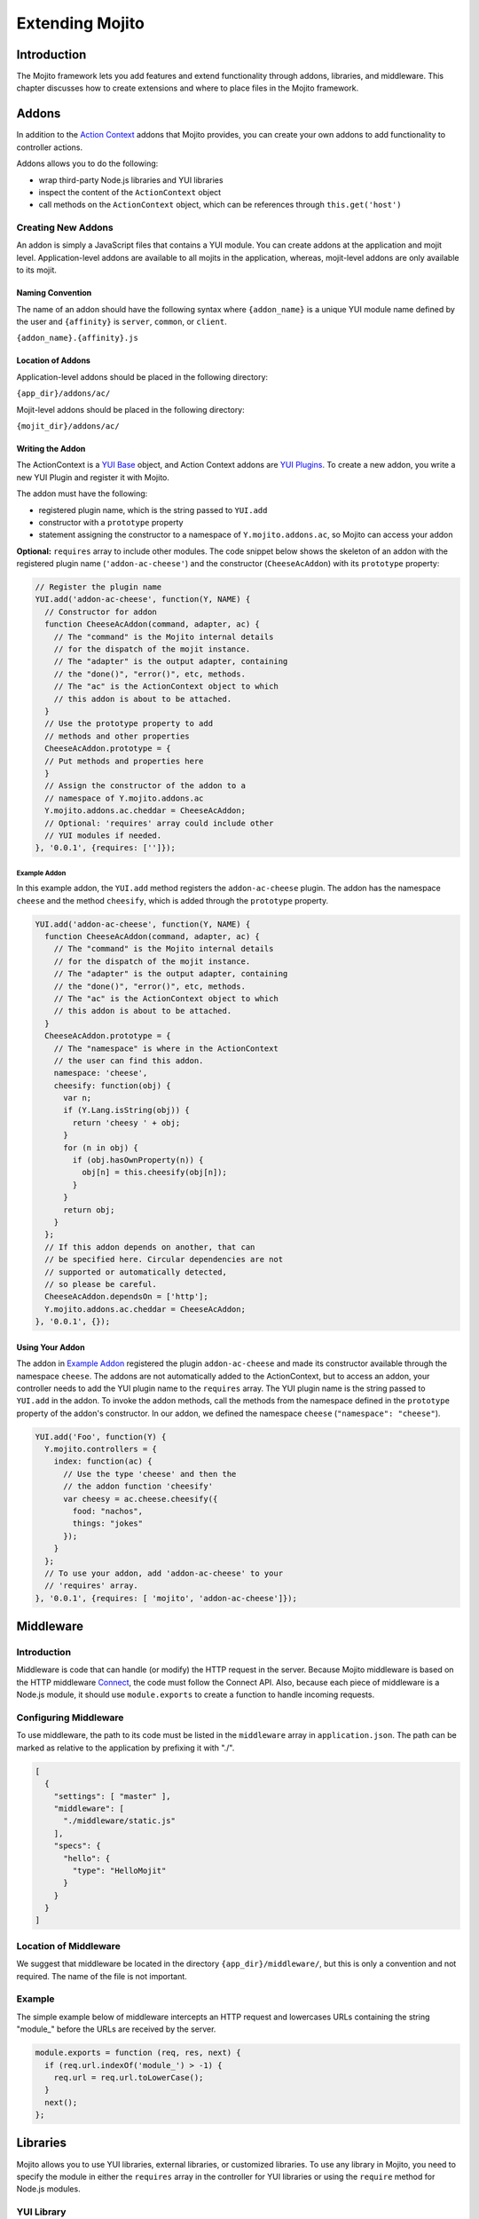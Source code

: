 

================
Extending Mojito
================

Introduction
############

The Mojito framework lets you add features and extend functionality through addons, libraries, and middleware. This chapter discusses how to create extensions and 
where to place files in the Mojito framework.

Addons
######

In addition to the `Action Context <../../api/classes/ActionContext.html>`_ addons that Mojito provides, you can create your own addons to add functionality to controller actions.

Addons allows you to do the following:

- wrap third-party Node.js libraries and YUI libraries
- inspect the content of the ``ActionContext`` object
- call methods on the ``ActionContext`` object, which can be references through ``this.get('host')``

.. _addons-creating:

Creating New Addons
===================

An addon is simply a JavaScript files that contains a YUI module. You can create addons at the application and mojit level. Application-level addons are available to 
all mojits in the application, whereas, mojit-level addons are only available to its mojit.

Naming Convention
-----------------

The name of an addon should have the following syntax where ``{addon_name}`` is a unique YUI module name defined by the user and ``{affinity}`` is ``server``, ``common``, 
or ``client``.

``{addon_name}.{affinity}.js``

Location of Addons
------------------

Application-level addons should be placed in the following directory:

``{app_dir}/addons/ac/``

Mojit-level addons should be placed in the following directory:

``{mojit_dir}/addons/ac/``

Writing the Addon
-----------------

The ActionContext is a `YUI Base <http://developer.yahoo.com/yui/3/base/>`_ object, and Action Context addons are `YUI Plugins <http://developer.yahoo.com/yui/3/plugin/>`_. 
To create a new addon, you write a new YUI Plugin and register it with Mojito.

The addon must have the following:

- registered plugin name, which is the string passed to ``YUI.add``
- constructor with a ``prototype`` property
- statement assigning the constructor to a namespace of ``Y.mojito.addons.ac``, so Mojito can access your addon

**Optional:** ``requires`` array to include other modules.
The code snippet below shows the skeleton of an addon with the registered plugin name (``'addon-ac-cheese'``) and the constructor (``CheeseAcAddon``) with its ``prototype`` property:

.. code-block:: javascript

   // Register the plugin name
   YUI.add('addon-ac-cheese', function(Y, NAME) {
     // Constructor for addon
     function CheeseAcAddon(command, adapter, ac) {
       // The "command" is the Mojito internal details
       // for the dispatch of the mojit instance.
       // The "adapter" is the output adapter, containing
       // the "done()", "error()", etc, methods.
       // The "ac" is the ActionContext object to which
       // this addon is about to be attached.
     }
     // Use the prototype property to add
     // methods and other properties
     CheeseAcAddon.prototype = {
     // Put methods and properties here
     }
     // Assign the constructor of the addon to a
     // namespace of Y.mojito.addons.ac
     Y.mojito.addons.ac.cheddar = CheeseAcAddon;
     // Optional: 'requires' array could include other
     // YUI modules if needed.
   }, '0.0.1', {requires: ['']});

Example Addon
~~~~~~~~~~~~~

In this example addon, the ``YUI.add`` method registers the ``addon-ac-cheese`` plugin. The addon has the namespace ``cheese`` and the method ``cheesify``, which is added 
through the ``prototype`` property.

.. code-block:: javascript

   YUI.add('addon-ac-cheese', function(Y, NAME) {
     function CheeseAcAddon(command, adapter, ac) {
       // The "command" is the Mojito internal details
       // for the dispatch of the mojit instance.
       // The "adapter" is the output adapter, containing
       // the "done()", "error()", etc, methods.
       // The "ac" is the ActionContext object to which
       // this addon is about to be attached.
     }
     CheeseAcAddon.prototype = {
       // The "namespace" is where in the ActionContext
       // the user can find this addon.
       namespace: 'cheese',
       cheesify: function(obj) {
         var n;
         if (Y.Lang.isString(obj)) {
           return 'cheesy ' + obj;
         }
         for (n in obj) {
           if (obj.hasOwnProperty(n)) {
             obj[n] = this.cheesify(obj[n]);
           }
         }
         return obj;
       }
     };
     // If this addon depends on another, that can
     // be specified here. Circular dependencies are not
     // supported or automatically detected,
     // so please be careful.
     CheeseAcAddon.dependsOn = ['http'];
     Y.mojito.addons.ac.cheddar = CheeseAcAddon;
   }, '0.0.1', {});

Using Your Addon
----------------

The addon in `Example Addon`_ registered the plugin ``addon-ac-cheese`` and made its constructor available through
the namespace ``cheese``. The addons are not automatically added to the ActionContext, but to access an addon, your controller needs to 
add the YUI plugin name to the ``requires`` array. The YUI plugin name is the string passed to ``YUI.add`` in the addon.
To invoke the addon methods, call the methods from the namespace defined in the ``prototype`` property of the addon's constructor. 
In our addon, we defined the namespace ``cheese`` (``"namespace": "cheese"``).

.. code-block:: javascript

   YUI.add('Foo', function(Y) {
     Y.mojito.controllers = {
       index: function(ac) {
         // Use the type 'cheese' and then the
         // the addon function 'cheesify'
         var cheesy = ac.cheese.cheesify({
           food: "nachos",
           things: "jokes"
         });
       }
     };
     // To use your addon, add 'addon-ac-cheese' to your
     // 'requires' array.
   }, '0.0.1', {requires: [ 'mojito', 'addon-ac-cheese']});


Middleware
##########

Introduction
============

Middleware is code that can handle (or modify) the HTTP request in the server. Because Mojito middleware is based on the HTTP middleware `Connect <http://senchalabs.github.com/connect/>`_,  
the code must follow the Connect API. Also, because each piece of middleware is a Node.js module, it should use ``module.exports`` to create a function to handle incoming requests.

Configuring Middleware
======================

To use middleware, the path to its code must be listed in the ``middleware`` array in ``application.json``. The path can be marked as relative to the application by prefixing 
it with "./".

.. code-block:: javascript

   [
     {
       "settings": [ "master" ],
       "middleware": [
         "./middleware/static.js"
       ],
       "specs": {
         "hello": {
           "type": "HelloMojit"
         }
       }
     }
   ]

Location of Middleware
======================

We suggest that middleware be located in the directory ``{app_dir}/middleware/``, but this is only a convention and not required. The name of the file is not important.

Example
=======

The simple example below of middleware intercepts an HTTP request and lowercases URLs containing the string "module_" before the 
URLs are received by the server.

.. code-block:: javascript

   module.exports = function (req, res, next) {
     if (req.url.indexOf('module_') > -1) {
       req.url = req.url.toLowerCase();
     }
     next();
   };



Libraries
#########

Mojito allows you to use YUI libraries, external libraries, or customized libraries. To use any library in Mojito, you need to specify the module in either the ``requires`` array 
in the controller for YUI libraries or using the ``require`` method for Node.js modules.

YUI Library
===========

YUI libraries can be made available at the application or the mojit level. Each file can only have one ``YUI.add`` statement. 
Other components, such as controllers, models, etc., needing the library should specify the YUI module name in the ``requires`` array.

File Naming Convention
----------------------

The file name of a YUI module should have the following syntax where ``{yui_mod_name}`` is a unique YUI module name defined by the user and ``{affinity}`` is ``server``, ``common``, 
or ``client``.

``{yui_mod_name}.{affinity}.js``

Location of YUI Modules
-----------------------

Application-level YUI modules should be placed in the following directory:

``{app_dir}/autoload/``

Mojit-level YUI modules should be placed in the following directory:

``{mojit_dir}/autoload/``

Creating a YUI Module
---------------------

To create a YUI module, your code needs to have the following:

- ``YUI.add`` statement to add the module to YUI
- constructor for the module
- methods created through the ``prototype`` object

Adding the Module to YUI
~~~~~~~~~~~~~~~~~~~~~~~~

Your YUI module must have a ``YUI.add`` statement that adds the module to YUI. Below is the basic syntax of the ``YUI.add`` statement:

``YUI.add('{module-name', function(Y){ ... }``

For example, the ``send-photos`` YUI module would use the following:

``YUI.add('send-photos', function(Y){ ... }``

Constructor
~~~~~~~~~~~

The constructor of a YUI module is basically a new namespace that is assigned a function. The new namespace is created with the following syntax:

``Y.namespace('mojito').{constructor_name} = function() { ... }``

For example, to create the constructor ``HELLO`` for a YUI module, you would could use the following:

``Y.namespace('mojito').HELLO = function() { this.greeting="hello"; }``

Example
~~~~~~~

In the code example below, the ``create_id`` function becomes the constructor for the ``UID`` namespace. This will let you create an instance, and the ``prototype`` object 
then allows you to access the method ``log`` from that instance.

.. code-block:: javascript

   YUI.add('hello-uid', function(Y){
     function create_id(){
       var uid = Math.floor(Math.random()*10000000);
       this.uid = uid;
     }
     create_id.prototype = {
       log: function(user_name){
         Y.log(user_name + "'s UID is " + '['+this.uid+']');
       }
     }
     Y.namespace('mojito').UID = create_id;
   });

Using the YUI Module
--------------------

In the example mojit controller below, the YUI module ``hello-uid`` is loaded because the module is in the ``requires`` array. An instance of the module is created and 
saved in the ``init`` function. With the saved instance, the ``log`` method from the ``hello-uid`` module can be called:

.. code-block:: javascript

   YUI.add('HelloMojit', function(Y) {
     Y.mojito.controller = {
       init: function(config) {
         this.config = config;
         this.uid = new Y.mojito.UID();
       },
       index: function(ac) {
         var user_name = ac.params.getFromMerged("name") || "User";
         this.uid.log(user_name);
         ac.done('Hello World!');
       }
     };
   }, '0.0.1', {requires: ['hello-uid']});

Other Libraries
===============

Non-YUI libraries can also be used at either the application or mojit level. Because Node.js and **not** Mojito will read the contents of the library files, 
you need to use ``require()`` to include the library. Mojito will only confirm that the files exist.

Location of Non-YUI Libraries
-----------------------------

Application-level libraries should be placed in the following directory:

``{app_dir}/libs/``

Mojit-level libraries should be placed in the following directory:

``{mojit_dir}/libs``

View Engines
############

Overview
========

A view engine is the piece of code that takes the data returned by a controller and applies it to a view. This is most often done by interpreting the view as a template. 
View engines in Mojito can be at either the application or mojit level. Application-level view engines are available to all mojits.

The view engine consists of an addon that we will refer to as the view engine addon to differentiate it from other addons. The view engine addon can include code that renders templates
or use a rendering engine such as  `Mustache <http://mustache.github.com/mustache.1.html>`_ and `Handlebars <http://handlebarsjs.com/>`_ to render view templates.
In the latter case, the view engine addon acts as an interface between the Mojito framework and the rendering engine. 
In the following sections, we will be discussing how to create a view engine addon that relies on a rendering engine, not how to write code that renders templates.

Terminology
-----------

The following list may help clarify the meaning of commonly used terms in this section.

- **view engine** - The code used to apply data to a view. In Mojito, the view engine consists of a view engine addon. 
- **view engine addon** - The Mojito addon that compiles and renders templates. The addon typically relies on a rendering engine to compile and render view templates, but may 
  include code to do the compilation and rendering. 
- **rendering engine** - The rendering engine is typically an off-the-shelf technology, such as 
  `Mustache <http://mustache.github.com/mustache.1.html>`_, `Handlebars <http://handlebarsjs.com/>`_, `Jade <http://jade-lang.com/>`_, or `EJS <http://embeddedjs.com/>`_, 
  that renders the template into markup for an HTML page.
- **view template** - The template file (chosen by the controller) that contains tags and HTML that is rendered into markup for an HTML page.

General Steps for Creating View Engines
=======================================

#. Use ``npm`` to install the rendering engine into your Mojito application or copy it into a directory such as ``{app_dir}/libs``.
#. Create a view engine addon that references the rendering engine with a ``require`` statement and meets the :ref:`requirements of the view engine addon <reqs_ve_addon>`.
#. Create view templates using the templates for the rendering engine and place them in ``{mojit_dir}/views``. 



File Naming Conventions 
=======================

View Engine Addon
-----------------

The name of the addon should have the following syntax where ``{view_engine_name}`` is the view engine and ``{affinity}`` 
is ``server``, ``common``, or ``client``.

``{view_engine_name}.{affinity}.js``

View Template
-------------

The name of the view template should have the following syntax where ``{view_engine_name}`` should
be the same as the ``{view_engine_name}`` in the file name of the view engine addon.

``{view}.{view_engine_name}.html``


File Locations
==============

Application-Level View Engine Addons
------------------------------------

``{app_dir}/addons/view-engines``


Mojit-Level View Engine Addons
------------------------------

``{mojit_dir}/addons/view-engines``

Rendering Engines
-----------------

Mojito does not require rendering engines to be in a specific location. The recommended practice is to use ``npm`` to install
rendering engines into the ``node_modules`` directory or copy the rendering engine into the ``libs`` directory as shown below:

``{app_dir}/node_modules/{rendering_engine}``

``{app_dir}/libs/{rendering_engine}``

``{mojit_dir}/libs/{rendering_engine}}``

.. note:: If you are using mojit-level view engine addons, the rendering engine should be at the mojit level as well, such as ``{mojit_dir}/libs/{rendering_engine}``.


.. _reqs_ve_addon:

Requirements of the View Engine Addon
=====================================

The view engine addon must have the following:

- a ``YUI.add`` statement to register the addon. For example:

.. code-block:: javascript

   YUI.add('addons-viewengine-hb', function(Y, NAME) {
    
    // The addon name 'addons-viewengine-hb' is registered by YUI.add
    
   }, '0.1.0', {requires: []});

- an object that is assigned to ``Y.mojito.addons.viewEngines.{view_engine_name}`` as seen below:
   
.. code-block:: javascript
      
   ...
        
     function HbAdapter(viewId) {
       this.viewId = viewId;
      }
      ...
      Y.namespace('mojito.addons.viewEngines').hb = HbAdapter;
      
- a prototype of the object has the following two methods ``render`` and ``compiler`` as shown below:

.. code-block:: javascript
   
   ...
        
     HbAdapter.prototype = {
       
       render: function(data, mojitType, tmpl, adapter, meta, more) {
         ...
       },
       compiler: function(tmpl) {
         ...
       }
       ...
    
   
   
Methods for the View Engine Addon
=================================

render
------

Description
~~~~~~~~~~~

Sends a rendered template as the first argument to the methods ``adapter.flush`` or ``adapter.done``.

Signature
~~~~~~~~~

``render(data, mojitType, tmpl, adapter, meta, more)``

Parameters
~~~~~~~~~~

- ``data`` (Object) - the data to render.
- ``mojitType`` (String) - the mojit whose view is being rendered.
- ``tmpl`` - (String) - path to template to render.
- ``adapter`` (Object) - the output adapter to use.
- ``meta`` (Object) - the metadata that should be passed as the second argument to ``adapter.flush`` or ``adapter.done``
- ``more`` (Boolean) - if ``true``, the addon should call the method ``adapter.flush``, and if ``false``, call the method ``adapter.done``.

Return
~~~~~~

None


compiler
--------

Description
~~~~~~~~~~~
Returns the compiled template. The ``compiler`` method is only used when you run the following command: ``mojito compile views``

Signature
~~~~~~~~~

``compile(tmpl)``

Parameters
~~~~~~~~~~

- ``tmpl`` (String) - path to the template that is to be rendered

Return
~~~~~~

``String`` - compiled template

View Engine Addon and Its View
==============================

A naming convention associates a view engine and its view templates. For example, the view engine ``{mojit_dir}/addons/view-engines/big_engine.server.js`` will
be used to render the view template ``{mojit_dir}/views/foo.big_engine.html``. Having two view templates that only differ by the view engine will cause an error
because Mojito will not be able to decide which view engine to use (which to prioritize above the other) to render the view template.

Examples
========

Mustache
--------

The following example is of the `Mustache view engine <http://mustache.github.com/mustache.1.html>`_ that comes with Mojito. 
This built-in view engine uses the prescribed location and file naming convention, and  meets the view engine addon requirements. 

Mustache Rendering Engine
~~~~~~~~~~~~~~~~~~~~~~~~~

``{app_dir}/libs/Mulib/Mu``

View Engine Addon
~~~~~~~~~~~~~~~~~

``{app_dir}/addons/view-engines/mu.server.js``


.. code-block:: javascript

   YUI.add('mojito-mu', function(Y, NAME) {
     
     // Create an instance of the Mustache rendering engine
     var mu = YUI.require(__dirname + '/../../libs/Mulib/Mu'),
       fs = require('fs');

     /**
     * Class text.
     * @class MuAdapterServer
     * @private
     */
     function MuAdapter(viewId) {
       this.viewId = viewId;
     }

     MuAdapter.prototype = {

       /**
       * Renders the Mustache template using the data provided.
       * @method render
       * @param {object} data The data to render.
       * @param {string} mojitType The name of the mojit type.
       * @param {string} tmpl The name of the template to render.
       * @param {object} adapter The output adapter to use.
       * @param {object} meta Optional metadata.
       * @param {boolean} more Whether there will be more content later.
       */
       render: function(data, mojitType, tmpl, adapter, meta, more) {
         var me = this,
         handleRender = function(err, output) {
           if (err) {
             throw err;
           }
           output.addListener('data', function(c) {
             adapter.flush(c, meta);
           });
           output.addListener('end', function() {
             if (!more) {
               Y.log('render complete for view "' + me.viewId + '"',
                 'mojito', 'qeperf');
               adapter.done('', meta);
             }
           });
         };

         Y.log('Rendering template "' + tmpl + '"', 'mojito', NAME);
         mu.render(tmpl, data, {cached: meta.view.cacheTemplates}, handleRender);
       },
       compiler: function(tmpl) {
         return JSON.stringify(fs.readFileSync(tmpl, 'utf8'));
       }
     };
     Y.namespace('mojito.addons.viewEngines').mu = MuAdapter;
   }, '0.1.0', {requires: []});


View Template
~~~~~~~~~~~~~

``{app_dir}/mojits/{mojit_name}/views/foo.mu.html``

.. code-block:: html

   <div id="{{mojit_view_id}}">
     <dl>
       <dt>status</dt>
       <dd id="dd_status">{{status}}</dd>
       <dt>data</dt>
       <dd id="dd_data">
         <b>some:</b> {{#data}}{{some}}{{/data}}
       </dd>
     </dl>
   </div>


Handlebars
----------

This examples shows how to use another popular templating system called `Handlebars <http://handlebarsjs.com/>`_, which is also compatible with
Mustache.  

Handlebars Rendering Engine 
~~~~~~~~~~~~~~~~~~~~~~~~~~~

``{app_dir}/node_modules/handlebars``

View Engine Addon
~~~~~~~~~~~~~~~~~

``{app_dir}/addons/view-engines/hb.server.js``


.. code-block:: javascript

   YUI.add('addons-viewengine-hb', function(Y, NAME) {

     var hb = require('handlebars'),
       fs = require('fs');

     /**
     * Class text.
     * @class HandleBars
     * @private
     */
     function HbAdapter(viewId) {
       this.viewId = viewId;
     }

     HbAdapter.prototype = {

       /**
       * Renders the Handlebars template using the data provided.
       * @method render
       * @param {object} data The data to render.
       * @param {string} mojitType The name of the mojit type.
       * @param {string} tmpl The name of the template to render.
       * @param {object} adapter The output adapter to use.
       * @param {object} meta Optional metadata.
       * @param {boolean} more Whether there will be more content later.
       */
       render: function(data, mojitType, tmpl, adapter, meta, more) {
         var me = this;
         Y.log('Rendering template "' + tmpl + '"', 'mojito', NAME);
         try {
           var template = hb.compile(this.compiler(tmpl));
           var result = template(data);
           console.log(result);
         } catch(e){
           Y.log(e);
         }
         adapter.flush(result,meta);
         if(!more) {
           adapter.done('',meta);
         }
       },

       compiler: function(tmpl) {
         return fs.readFileSync(tmpl, 'utf8');
       }
     };

     Y.namespace('mojito.addons.viewEngines').hb = HbAdapter;

   }, '0.1.0', {requires: []});

View Template
~~~~~~~~~~~~~

``{app_dir}/mojits/{mojit_name}/views/foo.hb.html``

.. code-block:: html

   <div id="{{mojit_view_id}}">
     <dl>
       <dt>status</dt>
       <dd id="dd_status">{{status/text}}</dd>
       <dt>data</dt>
       <dd id="dd_data">
         <b>See the </b>{{{link "following" data.url}}}
       </dd>
     </dl>
   </div>

